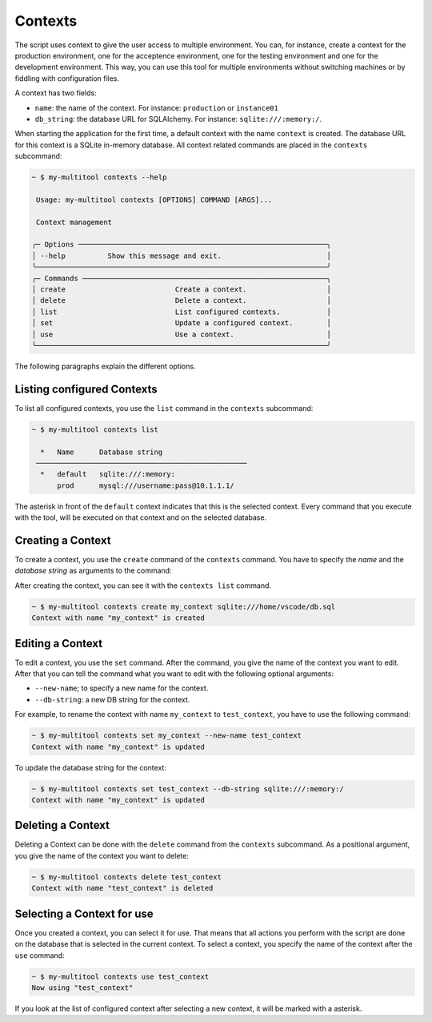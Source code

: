 Contexts
========

The script uses context to give the user access to multiple environment. You can, for instance, create a context for the production environment, one for the acceptence environment, one for the testing environment and one for the development environment. This way, you can use this tool for multiple environments without switching machines or by fiddling with configuration files.

A context has two fields:

-   ``name``: the name of the context. For instance: ``production`` or ``instance01``
-   ``db_string``: the database URL for SQLAlchemy. For instance: ``sqlite:///:memory:/``.

When starting the application for the first time, a default context with the name ``context`` is created. The database URL for this context is a SQLite in-memory database. All context related commands are placed in the ``contexts`` subcommand:

.. code-block::

    ~ $ my-multitool contexts --help
                                                                                                                                                                
     Usage: my-multitool contexts [OPTIONS] COMMAND [ARGS]...                                                                                             
                                                                                                                                                                    
     Context management                                                                                                                                             
                                                                                                                                                                    
    ╭─ Options ───────────────────────────────────────────────────────────╮
    │ --help          Show this message and exit.                         │
    ╰─────────────────────────────────────────────────────────────────────╯
    ╭─ Commands ──────────────────────────────────────────────────────────╮
    │ create                          Create a context.                   │
    │ delete                          Delete a context.                   │
    │ list                            List configured contexts.           │
    │ set                             Update a configured context.        │
    │ use                             Use a context.                      │
    ╰─────────────────────────────────────────────────────────────────────╯

The following paragraphs explain the different options.

Listing configured Contexts
---------------------------

To list all configured contexts, you use the ``list`` command in the ``contexts`` subcommand:

.. code-block::

    ~ $ my-multitool contexts list
                                    
      *   Name      Database string     
     ──────────────────────────────────────────────────
      *   default   sqlite:///:memory:  
          prod      mysql:///username:pass@10.1.1.1/

The asterisk in front of the ``default`` context indicates that this is the selected context. Every command that you execute with the tool, will be executed on that context and on the selected database.

Creating a Context
------------------

To create a context, you use the ``create`` command of the ``contexts`` command. You have to specify the *name* and the *database string* as arguments to the command:

After creating the context, you can see it with the ``contexts list`` command.

.. code-block::

    ~ $ my-multitool contexts create my_context sqlite:///home/vscode/db.sql
    Context with name "my_context" is created

Editing a Context
-----------------

To edit a context, you use the ``set`` command. After the command, you give the name of the context you want to edit. After that you can tell the command what you want to edit with the following optional arguments:

-   ``--new-name``; to specify a new name for the context.
-   ``--db-string``: a new DB string for the context.

For example, to rename the context with name ``my_context`` to ``test_context``, you have to use the following command:

.. code-block::

    ~ $ my-multitool contexts set my_context --new-name test_context
    Context with name "my_context" is updated

To update the database string for the context:

.. code-block::

    ~ $ my-multitool contexts set test_context --db-string sqlite:///:memory:/
    Context with name "my_context" is updated

Deleting a Context
------------------

Deleting a Context can be done with the ``delete`` command from the ``contexts`` subcommand. As a positional argument, you give the name of the context you want to delete:

.. code-block::

    ~ $ my-multitool contexts delete test_context
    Context with name "test_context" is deleted

Selecting a Context for use
---------------------------

Once you created a context, you can select it for use. That means that all actions you perform with the script are done on the database that is selected in the current context. To select a context, you specify the name of the context after the ``use`` command:

.. code-block::

    ~ $ my-multitool contexts use test_context
    Now using "test_context"

If you look at the list of configured context after selecting a new context, it will be marked with a asterisk.
